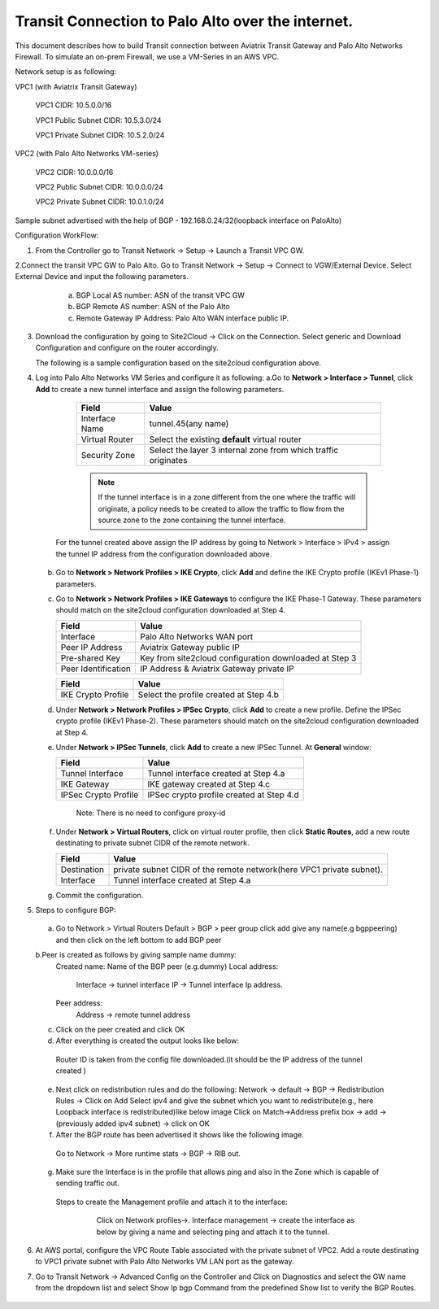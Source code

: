 =========================================================
Transit Connection to Palo Alto over the internet.
=========================================================
This document describes how to build Transit connection between Aviatrix Transit Gateway and Palo Alto Networks Firewall. To simulate an on-prem Firewall, we use a VM-Series in an AWS VPC.

Network setup is as following:

VPC1 (with Aviatrix Transit Gateway)

        VPC1 CIDR: 10.5.0.0/16

        VPC1 Public Subnet CIDR: 10.5.3.0/24

        VPC1 Private Subnet CIDR: 10.5.2.0/24

VPC2 (with Palo Alto Networks VM-series)

        VPC2 CIDR: 10.0.0.0/16

        VPC2 Public Subnet CIDR: 10.0.0.0/24

        VPC2 Private Subnet CIDR: 10.0.1.0/24

Sample subnet advertised with the help of BGP - 192.168.0.24/32(loopback interface on PaloAlto)

Configuration WorkFlow:

1. From the Controller go to Transit Network -> Setup -> Launch a Transit VPC GW.

   |image1|

2.Connect the transit VPC GW to Palo Alto. Go to Transit Network -> Setup -> Connect to VGW/External Device. Select External Device and input the following parameters.
      a. BGP Local AS number: ASN of the transit VPC GW
      b. BGP Remote AS number: ASN of the Palo Alto
      c. Remote Gateway IP Address: Palo Alto WAN interface public IP.
   |image2|

3. Download the configuration by going to Site2Cloud -> Click on the Connection.
   Select generic and Download Configuration and configure on the router accordingly.

   |image3|

   The following is a sample configuration based on the site2cloud configuration above.
   |image4|

4. Log into Palo Alto Networks VM Series and configure it as following:
   a.Go to **Network > Interface > Tunnel**, click **Add** to create a new tunnel interface and assign the following parameters.
 
      |image5|

      ===============================     ======================================
      **Field**                           **Value**
      ===============================     ======================================
      Interface Name                      tunnel.45(any name)
      Virtual Router                      Select the existing **default** virtual router
      Security Zone                       Select the layer 3 internal zone from
                                          which traffic originates
      ===============================     ======================================

      .. note::

         If the tunnel interface is in a zone different from the one where the traffic will originate,
         a policy needs to be created to allow the traffic to flow from the source zone to the zone containing the
         tunnel interface.

     For the tunnel created above assign the IP address by going to Network > Interface > IPv4 > assign the tunnel IP
     address from the configuration downloaded above.

      |image6|

   b. Go to **Network > Network Profiles > IKE Crypto**, click **Add** and define the IKE Crypto profile (IKEv1 Phase-1)
      parameters.

      |image7|

   c. Go to **Network > Network Profiles > IKE Gateways** to configure the IKE Phase-1 Gateway. These parameters
      should match on the site2cloud configuration downloaded at Step 4.

      |image8|

      ===============================     =========================================
        **Field**                         **Value**
      ===============================     =========================================
        Interface                         Palo Alto Networks WAN port
        Peer IP Address                   Aviatrix Gateway public IP
        Pre-shared Key                    Key from site2cloud configuration downloaded at Step 3
        Peer Identification               IP Address & Aviatrix Gateway private IP
      ===============================     =========================================

      |image9|

      ===============================     =========================================
        **Field**                         **Value**
      ===============================     =========================================
        IKE Crypto Profile                Select the profile created at Step 4.b
      ===============================     =========================================
      
   d. Under **Network > Network Profiles > IPSec Crypto**, click **Add** to create a new profile. Define the IPSec crypto profile (IKEv1 Phase-2). These parameters should match on the site2cloud configuration downloaded at Step 4.

      |image10|

   e. Under **Network > IPSec Tunnels**, click **Add** to create a new IPSec Tunnel. At **General** window:

      |image11|

      ===============================     =========================================
        **Field**                         **Value**
      ===============================     =========================================
        Tunnel Interface                  Tunnel interface created at Step 4.a
        IKE Gateway                       IKE gateway created at Step 4.c
        IPSec Crypto Profile              IPSec crypto profile created at Step 4.d
      ===============================     =========================================
        Note: There is no need to configure proxy-id
      
   f. Under **Network > Virtual Routers**, click on virtual router profile, then click **Static Routes**, add a new
      route destinating to private subnet CIDR of the remote network.

      |image12|

      ===============================     =================================================================
        **Field**                         **Value**
      ===============================     =================================================================
        Destination                       private subnet CIDR of the remote network(here VPC1 private subnet).
        Interface                         Tunnel interface created at Step 4.a
      ===============================     =================================================================

   g. Commit the configuration.


5. Steps to configure BGP:
 a. Go to Network > Virtual Routers Default > BGP > peer group
    click add give any name(e.g bgppeering) and then click on the left bottom to add BGP peer
    |image13|
 b.Peer is created as follows by giving sample name dummy:
    Created name: Name of the BGP peer (e.g.dummy)
    Local address:
           Interface -> tunnel interface
           IP -> Tunnel interface Ip address.
    Peer address:
           Address -> remote tunnel address
    |image14|
 c. Click on the peer created  and click OK
    |image15|
 d. After everything is created the output looks like below:
   Router ID is taken from the config file downloaded.(it should be the IP address of the tunnel created )
    |image16|

 e. Next click on redistribution rules and do the following:
    Network -> default -> BGP -> Redistribution Rules -> Click on Add
    Select ipv4 and give the subnet which you want to redistribute(e.g., here Loopback interface is redistributed)like
    below image
    |image18|
    Click on Match->Address prefix box  -> add -> (previously added ipv4 subnet) -> click on OK
    |image19|
 f. After the BGP route has been advertised it shows like the following image.
   Go to Network -> More runtime stats -> BGP -> RIB out.
    |image20|
 g. Make sure the Interface is in the profile that allows ping and also in the Zone which is capable of sending traffic out.
   Steps to create the Management profile and attach it to the interface:
     Click on Network profiles->. Interface management -> create the interface as below by giving a name and selecting
     ping and attach it to the tunnel.
    |image21|

6. At AWS portal, configure the VPC Route Table associated with the private subnet of VPC2. Add a route destinating to VPC1 private subnet with Palo Alto Networks VM LAN port as the gateway.

7. Go to Transit Network -> Advanced Config on the Controller and Click on Diagnostics and select the GW name from the dropdown list and select Show Ip bgp Command from the predefined Show list to verify the BGP Routes.

    |image22|

.. |image1| image:: ./Transit_ExternalDevice_PaloAlto_media/1.png
    :width: 7.00000 in
    :height: 5.00000 in
.. |image2| image:: ./Transit_ExternalDevice_PaloAlto_media/2.png
    :width: 7.00000 in
    :height: 5.00000 in
.. |image3| image:: ./Transit_ExternalDevice_PaloAlto_media/3.png
    :width: 7.00000 in
    :height: 5.00000 in
.. |image4| image:: ./Transit_ExternalDevice_PaloAlto_media/4.png
    :width: 7.00000 in
    :height: 5.00000 in
.. |image5| image:: ./Transit_ExternalDevice_PaloAlto_media/5.png
    :width: 5.55625in
    :height: 3.26548in
.. |image6| image:: ./Transit_ExternalDevice_PaloAlto_media/6.png
    :width: 5.55625in
    :height: 3.26548in
.. |image7| image:: ./Transit_ExternalDevice_PaloAlto_media/7.png
    :width: 5.55625in
    :height: 3.26548in
.. |image8| image:: ./Transit_ExternalDevice_PaloAlto_media/8.png
    :width: 5.55625in
    :height: 3.26548in
.. |image9| image:: ./Transit_ExternalDevice_PaloAlto_media/9.png
    :width: 5.55625in
    :height: 3.26548in
.. |image10| image:: ./Transit_ExternalDevice_PaloAlto_media/10.png
    :width: 5.55625in
    :height: 3.26548in
.. |image11| image:: ./Transit_ExternalDevice_PaloAlto_media/11.png
    :width: 5.55625in
    :height: 3.26548in
.. |image12| image:: ./Transit_ExternalDevice_PaloAlto_media/12.png
    :width: 7.00000 in
    :height: 5.00000 in
.. |image13| image:: ./Transit_ExternalDevice_PaloAlto_media/bgp1.png
    :width: 7.00000 in
    :height: 5.00000 in
.. |image14| image:: ./Transit_ExternalDevice_PaloAlto_media/bgp2.png
    :width: 7.00000 in
    :height: 5.00000 in
.. |image15| image:: ./Transit_ExternalDevice_PaloAlto_media/bgp3.png
    :width: 7.00000 in
    :height: 5.00000 in
.. |image16| image:: ./Transit_ExternalDevice_PaloAlto_media/bgp4.png
    :width: 7.00000 in
    :height: 5.00000 in
.. |image18| image:: ./Transit_ExternalDevice_PaloAlto_media/bgp6.png
    :width: 7.00000 in
    :height: 5.00000 in
.. |image19| image:: ./Transit_ExternalDevice_PaloAlto_media/bgp7.png
    :width: 7.00000 in
    :height: 5.00000 in
.. |image20| image:: ./Transit_ExternalDevice_PaloAlto_media/bgp8.png
    :width: 7.00000 in
    :height: 5.00000 in
.. |image21| image:: ./Transit_ExternalDevice_PaloAlto_media/bgp9.png
    :width: 7.00000 in
    :height: 5.00000 in
.. |image22| image:: ./Transit_ExternalDevice_PaloAlto_media/bgp10.png
    :width: 7.00000 in
    :height: 5.00000 in




